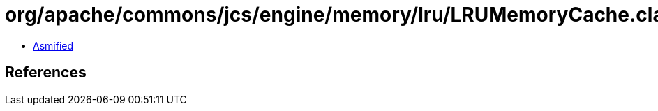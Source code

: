 = org/apache/commons/jcs/engine/memory/lru/LRUMemoryCache.class

 - link:LRUMemoryCache-asmified.java[Asmified]

== References

